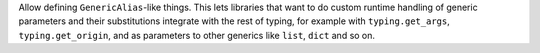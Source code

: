 Allow defining ``GenericAlias``-like things.
This lets libraries that want to do custom runtime handling of generic parameters and their substitutions integrate with the rest of typing, for example with ``typing.get_args``, ``typing.get_origin``, and as parameters to other generics like ``list``, ``dict`` and so on.
